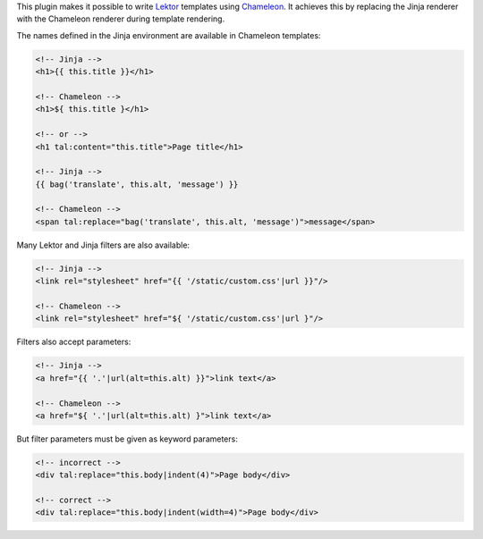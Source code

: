 This plugin makes it possible to write `Lektor <https://www.getlektor.com>`_
templates using `Chameleon <https://chameleon.readthedocs.io/>`_.
It achieves this by replacing the Jinja renderer with the Chameleon renderer
during template rendering.

The names defined in the Jinja environment are available in Chameleon
templates:

.. code-block:: html

   <!-- Jinja -->
   <h1>{{ this.title }}</h1>

   <!-- Chameleon -->
   <h1>${ this.title }</h1>

   <!-- or -->
   <h1 tal:content="this.title">Page title</h1>

   <!-- Jinja -->
   {{ bag('translate', this.alt, 'message') }}

   <!-- Chameleon -->
   <span tal:replace="bag('translate', this.alt, 'message')">message</span>

Many Lektor and Jinja filters are also available:

.. code-block:: html

   <!-- Jinja -->
   <link rel="stylesheet" href="{{ '/static/custom.css'|url }}"/>

   <!-- Chameleon -->
   <link rel="stylesheet" href="${ '/static/custom.css'|url }"/>

Filters also accept parameters:

.. code-block:: html

   <!-- Jinja -->
   <a href="{{ '.'|url(alt=this.alt) }}">link text</a>

   <!-- Chameleon -->
   <a href="${ '.'|url(alt=this.alt) }">link text</a>

But filter parameters must be given as keyword parameters:

.. code-block:: html

   <!-- incorrect -->
   <div tal:replace="this.body|indent(4)">Page body</div>

   <!-- correct -->
   <div tal:replace="this.body|indent(width=4)">Page body</div>
